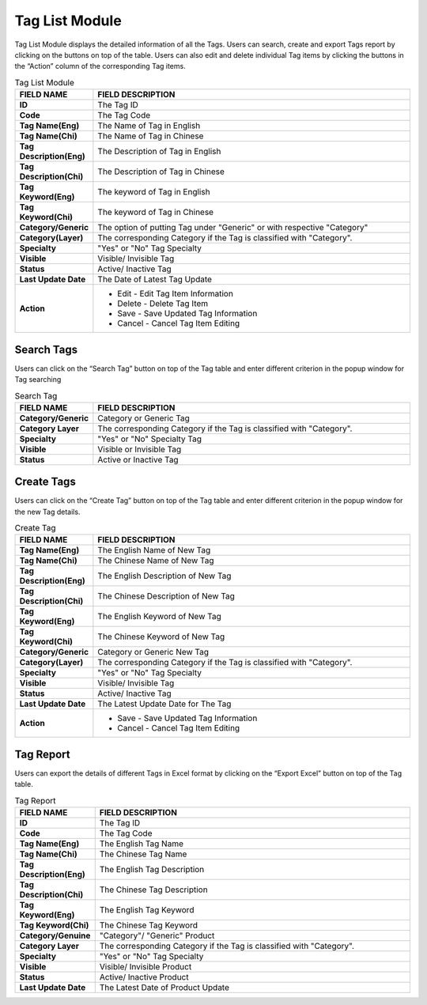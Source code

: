 ************
Tag List Module 
************

Tag List Module displays the detailed information of all the Tags. Users can search, create and export Tags report by clicking on the buttons on top of the table. Users can also edit and delete individual Tag items by clicking the buttons in the “Action” column of the corresponding Tag items.

|Tagmodule|

.. list-table:: Tag List Module
    :widths: 10 50
    :header-rows: 1
    :stub-columns: 1

    * - FIELD NAME
      - FIELD DESCRIPTION
    * - ID 
      - The Tag ID
    * - Code
      - The Tag Code
    * - Tag Name(Eng)
      - The Name of Tag in English
    * - Tag Name(Chi) 
      - The Name of Tag in Chinese
    * - Tag Description(Eng)
      - The Description of Tag in English
    * - Tag Description(Chi)
      - The Description of Tag in Chinese
    * - Tag Keyword(Eng)
      - The keyword of Tag in English
    * - Tag Keyword(Chi)
      - The keyword of Tag in Chinese
    * - Category/Generic
      - The option of putting Tag under "Generic" or with respective "Category"
    * - Category(Layer)
      - The corresponding Category if the Tag is classified with "Category".
    * - Specialty
      - "Yes" or "No" Tag Specialty
    * - Visible
      - Visible/ Invisible Tag
    * - Status
      - Active/ Inactive Tag
    * - Last Update Date
      - The Date of Latest Tag Update
    * - Action
      - - Edit - Edit Tag Item Information
        - Delete - Delete Tag Item
        - Save - Save Updated Tag Information
        - Cancel - Cancel Tag Item Editing

       


Search Tags
==================
Users can click on the “Search Tag” button on top of the Tag table and enter different criterion in the popup window for Tag searching

|Tagsearchbutton|
|Searchtag|

.. list-table:: Search Tag
    :widths: 10 50
    :header-rows: 1
    :stub-columns: 1

    * - FIELD NAME
      - FIELD DESCRIPTION
    * - Category/Generic
      - Category or Generic Tag
    * - Category Layer
      - The corresponding Category if the Tag is classified with "Category".
    * - Specialty
      - "Yes" or "No" Specialty Tag
    * - Visible
      - Visible or Invisible Tag
    * - Status
      - Active or Inactive Tag

Create Tags
==================
Users can click on the “Create Tag” button on top of the Tag table and enter different criterion in the popup window for the new Tag details.

|Createtag|

.. list-table:: Create Tag
    :widths: 10 50
    :header-rows: 1
    :stub-columns: 1

    * - FIELD NAME
      - FIELD DESCRIPTION
    * - Tag Name(Eng)
      - The English Name of New Tag
    * - Tag Name(Chi) 
      - The Chinese Name of New Tag
    * - Tag Description(Eng)
      - The English Description of New Tag
    * - Tag Description(Chi)
      - The Chinese Description of New Tag
    * - Tag Keyword(Eng)
      - The English Keyword of New Tag
    * - Tag Keyword(Chi)
      - The Chinese Keyword of New Tag
    * - Category/Generic
      - Category or Generic New Tag
    * - Category(Layer)
      - The corresponding Category if the Tag is classified with "Category".
    * - Specialty
      - "Yes" or "No" Tag Specialty
    * - Visible
      - Visible/ Invisible Tag
    * - Status
      - Active/ Inactive Tag
    * - Last Update Date
      - The Latest Update Date for The Tag
    * - Action
      - - Save - Save Updated Tag Information
        - Cancel - Cancel Tag Item Editing

Tag Report
==================
Users can export the details of different Tags in Excel format by clicking on the “Export Excel” button on top of the Tag table.

|Tagreport|

.. list-table:: Tag Report
    :widths: 10 50
    :header-rows: 1
    :stub-columns: 1

    * - FIELD NAME
      - FIELD DESCRIPTION
    * - ID
      - The Tag ID
    * - Code 
      - The Tag Code
    * - Tag Name(Eng)
      - The English Tag Name
    * - Tag Name(Chi)
      - The Chinese Tag Name
    * - Tag Description(Eng)
      - The English Tag Description
    * - Tag Description(Chi)
      - The Chinese Tag Description
    * - Tag Keyword(Eng)
      - The English Tag Keyword
    * - Tag Keyword(Chi)
      - The Chinese Tag Keyword
    * - Category/Genuine
      - "Category"/ "Generic" Product
    * - Category Layer
      - The corresponding Category if the Tag is classified with "Category".
    * - Specialty
      - "Yes" or "No" Tag Specialty
    * - Visible
      - Visible/ Invisible Product
    * - Status
      - Active/ Inactive Product
    * - Last Update Date
      - The Latest Date of Product Update
    

.. |Tagmodule| image:: Tagmodule.JPG
.. |Tagsearchbutton| image:: Tagsearchbutton.JPG
.. |Searchtag| image:: Searchtag.jpg
.. |Createtag| image:: Createtag.JPG
.. |Tagreport| image:: Tagreport.JPG
